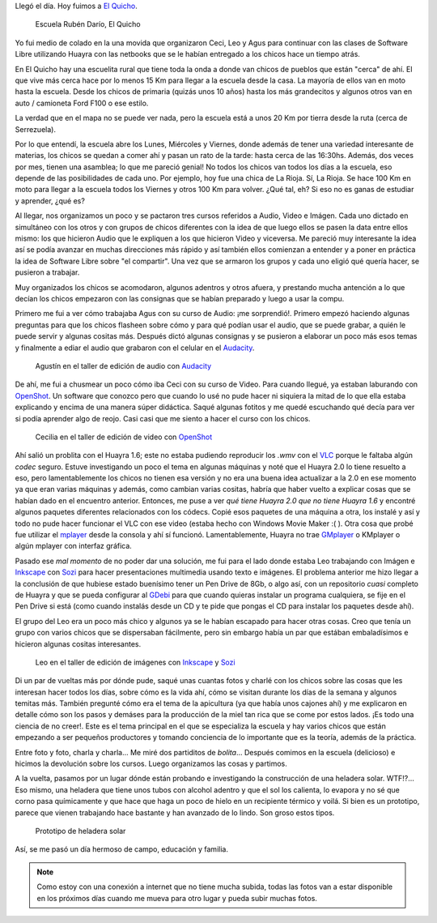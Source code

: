 .. title: El Quicho
.. slug: el-quicho
.. date: 2014-06-13 20:41:47 UTC-03:00
.. tags: argentina en python, el quicho, cordoba, viajes
.. link: 
.. description: 
.. type: text

Llegó el día. Hoy fuimos a `El Quicho`_.

.. figure:: DSC_6620_01.thumbnail.jpg
   :target: DSC_6620_01.jpg

   Escuela Rubén Darío, El Quicho

.. _El Quicho: https://www.google.com.ar/maps/place/Serrezuela/@-30.6392951,-65.3855667,1330m/data=!3m1!1e3!4m2!3m1!1s0x942c20aea36bba97:0x8bd681859d12d7be

Yo fui medio de colado en la una movida que organizaron Ceci, Leo y
Agus para continuar con las clases de Software Libre utilizando Huayra
con las netbooks que se le habían entregado a los chicos hace un
tiempo atrás.

En El Quicho hay una escuelita rural que tiene toda la onda a donde
van chicos de pueblos que están "cerca" de ahí. El que vive más cerca
hace por lo menos 15 Km para llegar a la escuela desde la casa. La
mayoría de ellos van en moto hasta la escuela. Desde los chicos de
primaria (quizás unos 10 años) hasta los más grandecitos y algunos
otros van en auto / camioneta Ford F100 o ese estilo.

.. TEASER_END: Seguir leyendo...

La verdad que en el mapa no se puede ver nada, pero la escuela está a
unos 20 Km por tierra desde la ruta (cerca de Serrezuela).

Por lo que entendí, la escuela abre los Lunes, Miércoles y Viernes,
donde además de tener una variedad interesante de materias, los chicos
se quedan a comer ahí y pasan un rato de la tarde: hasta cerca de las
16:30hs. Además, dos veces por mes, tienen una asamblea; lo que me
pareció genial! No todos los chicos van todos los días a la escuela,
eso depende de las posibilidades de cada uno. Por ejemplo, hoy fue una
chica de La Rioja. Sí, La Rioja. Se hace 100 Km en moto para llegar a
la escuela todos los Viernes y otros 100 Km para volver. ¿Qué tal, eh?
Si eso no es ganas de estudiar y aprender, ¿qué es?

Al llegar, nos organizamos un poco y se pactaron tres cursos referidos
a Audio, Video e Imágen. Cada uno dictado en simultáneo con los otros
y con grupos de chicos diferentes con la idea de que luego ellos se
pasen la data entre ellos mismo: los que hicieron Audio que le
expliquen a los que hicieron Video y viceversa. Me pareció muy
interesante la idea así se podía avanzar en muchas direcciones más
rápido y así también ellos comienzan a entender y a poner en práctica
la idea de Software Libre sobre "el compartir". Una vez que se armaron
los grupos y cada uno eligió qué quería hacer, se pusieron a trabajar.

Muy organizados los chicos se acomodaron, algunos adentros y otros
afuera, y prestando mucha antención a lo que decían los chicos
empezaron con las consignas que se habían preparado y luego a usar la
compu.

Primero me fui a ver cómo trabajaba Agus con su curso de Audio: ¡me
sorprendió!. Primero empezó haciendo algunas preguntas para que los
chicos flasheen sobre cómo y para qué podían usar el audio, que se
puede grabar, a quién le puede servir y algunas cositas más. Después
dictó algunas consignas y se pusieron a elaborar un poco más esos
temas y finalmente a ediar el audio que grabaron con el celular en el
Audacity_.

.. _Audacity: http://audacity.sourceforge.net/

.. figure:: DSC_6623_01.thumbnail.jpg
   :target: DSC_6623_01.jpg

   Agustín en el taller de edición de audio con Audacity_

De ahí, me fui a chusmear un poco cómo iba Ceci con su curso de
Video. Para cuando llegué, ya estaban laburando con OpenShot_. Un
software que conozco pero que cuando lo usé no pude hacer ni siquiera
la mitad de lo que ella estaba explicando y encima de una manera súper
didáctica. Saqué algunas fotitos y me quedé escuchando qué decía para
ver si podía aprender algo de reojo. Casi casi que me siento a hacer
el curso con los chicos.

.. figure:: DSC_6642_01.thumbnail.jpg
   :target: DSC_6642_01.jpg

   Cecilia en el taller de edición de video con OpenShot_

.. _OpenShot: http://www.openshot.org/

Ahí salió un problita con el Huayra 1.6; este no estaba pudiendo
reproducir los *.wmv* con el VLC_ porque le faltaba algún *codec*
seguro. Estuve investigando un poco el tema en algunas máquinas y noté
que el Huayra 2.0 lo tiene resuelto a eso, pero lamentablemente los
chicos no tienen esa versión y no era una buena idea actualizar a la
2.0 en ese momento ya que eran varias máquinas y además, como cambian
varias cositas, habría que haber vuelto a explicar cosas que se habían
dado en el encuentro anterior. Entonces, me puse a ver *qué tiene
Huayra 2.0 que no tiene Huayra 1.6* y encontré algunos paquetes
diferentes relacionados con los códecs. Copié esos paquetes de una
máquina a otra, los instalé y así y todo no pude hacer funcionar el
VLC con ese video (estaba hecho con Windows Movie Maker :( ). Otra
cosa que probé fue utilizar el mplayer_ desde la consola y ahí sí
funcionó. Lamentablemente, Huayra no trae GMplayer_ o KMplayer o algún
mplayer con interfaz gráfica.

.. _VLC: http://www.videolan.org/vlc/
.. _mplayer: http://www.mplayerhq.hu/design7/news.html
.. _GMplayer: http://sourceforge.net/projects/gmplayer/

Pasado ese *mal momento* de no poder dar una solución, me fui para el
lado donde estaba Leo trabajando con Imágen e Inkscape_ con Sozi_ para
hacer presentaciones multimedia usando texto e imágenes. El problema
anterior me hizo llegar a la conclusión de que hubiese estado
buenísimo tener un Pen Drive de 8Gb, o algo así, con un repositorio
*cuasi* completo de Huayra y que se pueda configurar al GDebi_ para
que cuando quieras instalar un programa cualquiera, se fije en el Pen
Drive si está (como cuando instalás desde un CD y te pide que pongas
el CD para instalar los paquetes desde ahí).

.. _GDebi: https://launchpad.net/gdebi

El grupo del Leo era un poco más chico y algunos ya se le habían
escapado para hacer otras cosas. Creo que tenía un grupo con varios
chicos que se dispersaban fácilmente, pero sin embargo había un par
que estában embaladísimos e hicieron algunas cositas interesantes.

.. figure:: DSC_6636_01.thumbnail.jpg
   :target: DSC_6636_01.jpg

   Leo en el taller de edición de imágenes con Inkscape_ y Sozi_

.. _Inkscape: http://www.inkscape.org/es/
.. _Sozi: http://sozi.baierouge.fr/

Di un par de vueltas más por dónde pude, saqué unas cuantas fotos y
charlé con los chicos sobre las cosas que les interesan hacer todos
los días, sobre cómo es la vida ahí, cómo se visitan durante los días
de la semana y algunos temitas más. También pregunté cómo era el tema
de la apicultura (ya que había unos cajones ahí) y me explicaron en
detalle cómo son los pasos y demáses para la producción de la miel tan
rica que se come por estos lados. ¡Es todo una ciencia de no
creer!. Este es el tema principal en el que se especializa la escuela
y hay varios chicos que están empezando a ser pequeños productores y
tomando conciencia de lo importante que es la teoría, además de la
práctica.

Entre foto y foto, charla y charla... Me miré dos partiditos de
*bolita*... Después comimos en la escuela (delicioso) e hicimos la
devolución sobre los cursos. Luego organizamos las cosas y partimos.

A la vuelta, pasamos por un lugar dónde están probando e investigando
la construcción de una heladera solar. WTF!?... Eso mismo, una
heladera que tiene unos tubos con alcohol adentro y que el sol los
calienta, lo evapora y no sé que corno pasa químicamente y que hace
que haga un poco de hielo en un recipiente térmico y voilá. Si bien es
un prototipo, parece que vienen trabajando hace bastante y han
avanzado de lo lindo. Son groso estos tipos.

.. figure:: DSC_6769_01.thumbnail.jpg
   :target: DSC_6769_01.jpg

   Prototipo de heladera solar

Así, se me pasó un día hermoso de campo, educación y familia.

.. note::

   Como estoy con una conexión a internet que no tiene mucha subida,
   todas las fotos van a estar disponible en los próximos días cuando
   me mueva para otro lugar y pueda subir muchas fotos.
